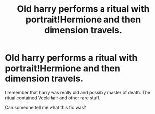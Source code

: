 #+TITLE: Old harry performs a ritual with portrait!Hermione and then dimension travels.

* Old harry performs a ritual with portrait!Hermione and then dimension travels.
:PROPERTIES:
:Author: Sh0ckWav3_
:Score: 8
:DateUnix: 1613246327.0
:DateShort: 2021-Feb-13
:FlairText: What's That Fic?
:END:
I remember that harry was really old and possibly master of death. The ritual contained Veela hair and other rare stuff.

Can someone tell me what this fic was?

